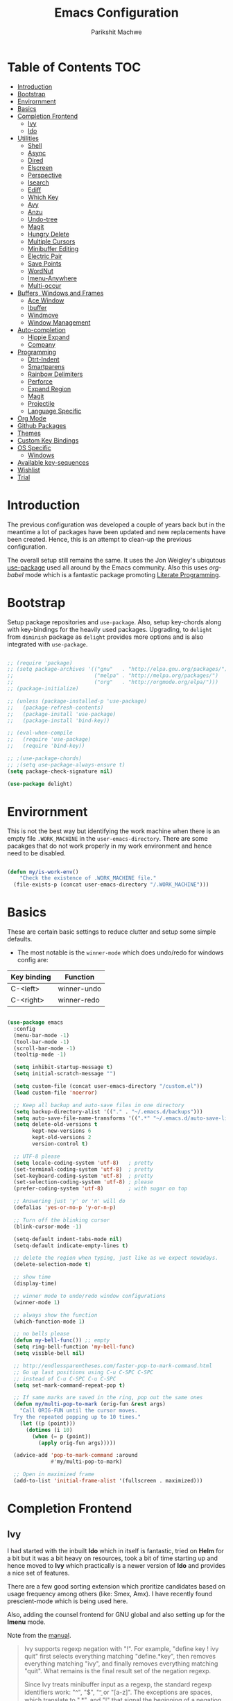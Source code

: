#+TITLE: Emacs Configuration
#+AUTHOR: Parikshit Machwe
#+STARTUP: outline
#+HTML_HEAD: <link rel="stylesheet" type="text/css" href="./style.css">
#+OPTIONS: toc:2

* Table of Contents :TOC:
- [[#introduction][Introduction]]
- [[#bootstrap][Bootstrap]]
- [[#envirornment][Envirornment]]
- [[#basics][Basics]]
- [[#completion-frontend][Completion Frontend]]
  - [[#ivy][Ivy]]
  - [[#ido][Ido]]
- [[#utilities][Utilities]]
  - [[#shell][Shell]]
  - [[#async][Async]]
  - [[#dired][Dired]]
  - [[#elscreen][Elscreen]]
  - [[#perspective][Perspective]]
  - [[#isearch][Isearch]]
  - [[#ediff][Ediff]]
  - [[#which-key][Which Key]]
  - [[#avy][Avy]]
  - [[#anzu][Anzu]]
  - [[#undo-tree][Undo-tree]]
  - [[#magit][Magit]]
  - [[#hungry-delete][Hungry Delete]]
  - [[#multiple-cursors][Multiple Cursors]]
  - [[#minibuffer-editing][Minibuffer Editing]]
  - [[#electric-pair][Electric Pair]]
  - [[#save-points][Save Points]]
  - [[#wordnut][WordNut]]
  - [[#imenu-anywhere][Imenu-Anywhere]]
  - [[#multi-occur][Multi-occur]]
- [[#buffers-windows-and-frames][Buffers, Windows and Frames]]
  - [[#ace-window][Ace Window]]
  - [[#ibuffer][Ibuffer]]
  - [[#windmove][Windmove]]
  - [[#window-management][Window Management]]
- [[#auto-completion][Auto-completion]]
  - [[#hippie-expand][Hippie Expand]]
  - [[#company][Company]]
- [[#programming][Programming]]
  - [[#dtrt-indent][Dtrt-Indent]]
  - [[#smartparens][Smartparens]]
  - [[#rainbow-delimiters][Rainbow Delimiters]]
  - [[#perforce][Perforce]]
  - [[#expand-region][Expand Region]]
  - [[#magit-1][Magit]]
  - [[#projectile][Projectile]]
  - [[#language-specific][Language Specific]]
- [[#org-mode][Org Mode]]
- [[#github-packages][Github Packages]]
- [[#themes][Themes]]
- [[#custom-key-bindings][Custom Key Bindings]]
- [[#os-specific][OS Specific]]
  - [[#windows][Windows]]
- [[#available-key-sequences][Available key-sequences]]
- [[#wishlist][Wishlist]]
- [[#trial][Trial]]

* Introduction

The previous configuration was developed a couple of years back but in
the meantime a lot of packages have been updated and new replacements
have been created. Hence, this is an attempt to clean-up the previous
configuration.

The overall setup still remains the same. It uses the Jon Weigley's ubiqutous
[[https://github.com/jwiegley/use-package][use-package]] used all around by the Emacs community. Also this uses
/org-babel/ mode which is a fantastic package promoting [[https://www.youtube.com/watch?v=dljNabciEGg][Literate
Programming]].


* Bootstrap

Setup package repositories and =use-package=. Also, setup key-chords
along with key-bindings for the heavily used packages. Upgrading, to
=delight= from =diminish= package as =delight= provides more options
and is also integrated with =use-package=.

#+BEGIN_SRC emacs-lisp

  ;; (require 'package)
  ;; (setq package-archives '(("gnu"   . "http://elpa.gnu.org/packages/")
  ;;                          ("melpa" . "http://melpa.org/packages/")
  ;;                          ("org"   . "http://orgmode.org/elpa/")))
  ;; (package-initialize)

  ;; (unless (package-installed-p 'use-package)
  ;;   (package-refresh-contents)
  ;;   (package-install 'use-package)
  ;;   (package-install 'bind-key))

  ;; (eval-when-compile
  ;;   (require 'use-package)
  ;;   (require 'bind-key))

  ;; ;(use-package-chords)
  ;; ;(setq use-package-always-ensure t)
  (setq package-check-signature nil)

  (use-package delight)

#+END_SRC


* Envirornment

This is not the best way but identifying the work machine when there
is an empty file =.WORK_MACHINE= in the =user-emacs-directory=. There
are some pacakges that do not work properly in my work environment and
hence need to be disabled.

#+BEGIN_SRC emacs-lisp

  (defun my/is-work-env()
      "Check the existence of .WORK_MACHINE file."
    (file-exists-p (concat user-emacs-directory "/.WORK_MACHINE")))

#+END_SRC


* Basics

These are certain basic settings to reduce clutter and setup some
simple defaults.

+ The most notable is the =winner-mode= which does undo/redo for
  windows config are:

|-------------+-------------|
| Key binding | Function    |
|-------------+-------------|
| C-<left>    | winner-undo |
| C-<right>   | winner-redo |
|-------------+-------------|

#+BEGIN_SRC emacs-lisp

  (use-package emacs
    :config
    (menu-bar-mode -1)
    (tool-bar-mode -1)
    (scroll-bar-mode -1)
    (tooltip-mode -1)

    (setq inhibit-startup-message t)
    (setq initial-scratch-message "")

    (setq custom-file (concat user-emacs-directory "/custom.el"))
    (load custom-file 'noerror)

    ;; Keep all backup and auto-save files in one directory
    (setq backup-directory-alist '(("." . "~/.emacs.d/backups")))
    (setq auto-save-file-name-transforms '((".*" "~/.emacs.d/auto-save-list/" t)))
    (setq delete-old-versions t
          kept-new-versions 6
          kept-old-versions 2
          version-control t)

    ;; UTF-8 please
    (setq locale-coding-system 'utf-8)   ; pretty
    (set-terminal-coding-system 'utf-8)  ; pretty
    (set-keyboard-coding-system 'utf-8)  ; pretty
    (set-selection-coding-system 'utf-8) ; please
    (prefer-coding-system 'utf-8)        ; with sugar on top

    ;; Answering just 'y' or 'n' will do
    (defalias 'yes-or-no-p 'y-or-n-p)

    ;; Turn off the blinking cursor
    (blink-cursor-mode -1)

    (setq-default indent-tabs-mode nil)
    (setq-default indicate-empty-lines t)

    ;; delete the region when typing, just like as we expect nowadays.
    (delete-selection-mode t)

    ;; show time
    (display-time)

    ;; winner mode to undo/redo window configurations
    (winner-mode 1)

    ;; always show the function
    (which-function-mode 1)

    ;; no bells please
    (defun my-bell-func()) ;; empty
    (setq ring-bell-function 'my-bell-func)
    (setq visible-bell nil)

    ;; http://endlessparentheses.com/faster-pop-to-mark-command.html
    ;; Go up last positions using C-u C-SPC C-SPC
    ;; instead of C-u C-SPC C-u C-SPC
    (setq set-mark-command-repeat-pop t)

    ;; If same marks are saved in the ring, pop out the same ones
    (defun my/multi-pop-to-mark (orig-fun &rest args)
      "Call ORIG-FUN until the cursor moves.
    Try the repeated popping up to 10 times."
      (let ((p (point)))
        (dotimes (i 10)
          (when (= p (point))
            (apply orig-fun args)))))

    (advice-add 'pop-to-mark-command :around
                #'my/multi-pop-to-mark)

    ;; Open in maximized frame
    (add-to-list 'initial-frame-alist '(fullscreen . maximized)))

#+END_SRC


* Completion Frontend

** Ivy

I had started with the inbuilt *Ido* which in itself is fantastic,
tried on *Helm* for a bit but it was a bit heavy on resources, took
a bit of time starting up and hence moved to *Ivy* which practically
is a newer version of *Ido* and provides a nice set of features.

There are a few good sorting extension which proritize candidates
based on usage frequency among others (like: Smex, Amx). I have
recently found prescient-mode which is being used here.

Also, adding the counsel frontend for GNU global and also setting up
for the *Imenu* mode.

Note from the [[https://oremacs.com/swiper/#ivy--regex-plus][manual]].

#+BEGIN_QUOTE

Ivy supports regexp negation with "!". For example, "define key ! ivy quit"
first selects everything matching "define.*key", then removes everything matching
 "ivy", and finally removes everything matching "quit". 
What remains is the final result set of the negation regexp.

Since Ivy treats minibuffer input as a regexp, the standard regexp identifiers work:
 "^", "$", "\b" or "[a-z]". The exceptions are spaces, which translate to ".*", and
 "!" that signal the beginning of a negation group.

#+END_QUOTE

Some useful keybindings when in ivy minibuffer.

|-------------+-------------------------+----------------------------------------------------------------------------------------------------|
| Keybindings | Function                | Comment                                                                                            |
|-------------+-------------------------+----------------------------------------------------------------------------------------------------|
| M-o         | ivy-dispatching-done    | Presents a set of actions on given selection.                                                      |
| C-M-m       | ivy-call                | Completes action without closing minibuffer. Use when going through description of many functions. |
| M-i         | ivy-insert-current      | ??                                                                                                 |
| M-j         | ivy-yank-work           | Yanks the current sub-word at point.                                                               |
| S-SPC       | ivy-restrict-to-matches | Reduce candidates to current selection and can continue.                                           |
| M-w         | ivy-kill-ring-save      | Copy the current selection to kill-ring.                                                           |
| C-c C-o     | ivy-occur               | Saves the current candidates to a new buffer and exits completion.                                 |
|-------------+-------------------------+----------------------------------------------------------------------------------------------------|

*TODO*: Setup ivy-actions to specific commands.

#+BEGIN_SRC emacs-lisp
  ;; recentf
  (use-package recentf
    :config
    (recentf-mode t)
    (setq recentf-max-saved-items 50))

  ;; Ivy
  (use-package ivy
    :disabled t
    :bind(("C-c C-r" . ivy-resume)
          ("C-c <down>" . ivy-push-view)
          ("C-c <up>" . ivy-pop-view))
    :config
    (ivy-mode 1)
    (setq ivy-count-format "(%d/%d) ")
    (setq ivy-use-virtual-buffers t)
    (setq ivy-extra-directories nil) ;; do not show ../  and ./
    (setq ivy-initial-inputs-alist nil)
    (setq ivy-re-builders-alist
          '((swiper . ivy--regex-plus)
            (t . ivy--regex-fuzzy)))
    :delight ivy-mode)

  (use-package swiper
    :disabled t
    :requires ivy
    :after ivy
    :bind("M-s i" . swiper))

  (use-package counsel
    :disabled t
    :requires ivy
    :after ivy
    :bind(("M-x" . counsel-M-x)
          ("C-x C-f" . counsel-find-file)
          ("M-j" . counsel-find-file)
          ("M-J" . find-file-other-window)
          ("M-o" . ivy-switch-buffer)
          ("M-O" . counsel-switch-buffer-other-window)
          ("M-y" . counsel-yank-pop)
          ("C-c h f" . counsel-describe-function)
          ("C-c h v" . counsel-describe-variable)
          ("C-c h i" . counsel-info-lookup-symbol)
          ("C-c h u" . counsel-unicode-char)
          ("C-c /" . counsel-imenu)
          ("C-c ." . counsel-bookmark)
          ("C-x C-r" . counsel-recentf)
          :map read-expression-map
          ("C-r" . counsel-expression-history)))

  ;; counsel-gtags on MELPA now
  (use-package counsel-gtags
    :requires counsel
    :hook (c-mode c++-mode)
    :bind (("M-." . counsel-gtags-dwim)
           ("M-*" . counsel-gtags-go-backwards))
    :delight 'counsel-gtags-mode)

  (use-package prescient
    :custom
    (prescient-history-length 50)
    (prescient-save-file "~/.emacs.d/prescient-items")
    (prescient-filter-method '(fuzzy initialism regexp))
    :config
    (prescient-persist-mode 1))

  (use-package ivy-prescient
    :disabled t
    :after (prescient ivy)
    :custom
    (ivy-prescient-sort-commands
     '(:not swiper ivy-switch-buffer counsel-switch-buffer))
    (ivy-prescient-retain-classic-highlighting t)
    (ivy-prescient-enable-filtering t)
    (ivy-prescient-enable-sorting t)
    :config
    (ivy-prescient-mode 1))

  (use-package ivy-posframe
    :disabled t
    :requires ivy
    :after ivy
    :custom
    (ivy-posframe-parameters
     '((left-fringe . 2)
       (right-fringe . 2)
       (internal-border-width . 2)))
    (ivy-posframe-height-alist
     '((swiper . 15)
       (swiper-isearch . 15)
       (t . 10)))
    :config
    (setq ivy-posframe-display-functions-alist
          '((swiper . nil)
            (t . ivy-posframe-display-at-window-center)))
    ;; posframe misses the default font sometimes
    ;; so set is explicitly but this will still not work
    ;; when the font is changed interactively, need to
    ;; check and add a hook.
    (setq ivy-posframe-font (elt (query-font (face-attribute 'default :font)) 0))
    (ivy-posframe-mode 1)
    :delight ivy-posframe-mode)

  (use-package ivy-rich
    :disabled t
    :requires ivy
    :ensure t
    :custom
    (ivy-rich-path-style 'abbreviate)
    :config
    (setcdr (assq t ivy-format-functions-alist)
            #'ivy-format-function-line)
    (ivy-rich-mode 1))

   (use-package icomplete
     :config
     (icomplete-mode 1))
#+END_SRC

** Ido

=Ivy= does not seem to work well with =persp-mode= and also does not
provide any great usable feature over =ido-mode=. Hence, going back to
=ido-mode= for now.

#+BEGIN_SRC emacs-lisp
  (use-package ido
    :config
    (ido-mode t)
    (ido-everywhere 1)
    (setq ido-show-dot-for-dired t)       ; pwd as first candidate
    (setq ido-enable-dot-prefix t)        ; show hidden files when . entered

    (defun pm/ido-kill-ring()
      "Show the kill-ring through ido interface."
      (interactive)
      (let (orig-sep ido-separator)
        (setq ido-separator "\n....\n")
        (insert
         (completing-read "Yank: " kill-ring nil t))
        (setq ido-separator orig-sep)))

    (defun pm/recentf()
      "Show the recentf files through ido interface."
      (interactive)
      (let ((orig-sep ido-separator)
            (files (mapcar 'abbreviate-file-name recentf-list)))
        (find-file
         (completing-read "Open recent file: " files nil t))))

    :bind (("C-x C-f" . ido-find-file)
           ("M-j"     . ido-find-file)
           ("C-x b"   . ido-switch-buffer)
           ("M-o"     . ido-switch-buffer)
           ("M-y"     . pm/ido-kill-ring)
           ("C-x C-r" . pm/recentf)))

  (use-package ido-vertical-mode
    :config
    (ido-vertical-mode 1)
    (setq ido-vertical-show-count t)
    (setq ido-vertical-define-keys 'C-n-C-p-up-and-down))

  (use-package ido-completing-read+
    :after ido
    :config
    (ido-ubiquitous-mode 1))

  ;; Note - have flx and flx-ido after ido-vertical-mode
  ;; otherwise it does not get activated
  (use-package flx)

  (use-package flx-ido
    :requires (flx ido)
    :config
    (flx-ido-mode 1)
    (setq ido-enable-flex-matching t))

  (use-package smex
    :bind(("M-x" . smex)
          ("M-X" . smex-major-mode-commands))
    :config
    (smex-initialize))

  (use-package idomenu
    :requires ido
    :bind ("C-c /" . idomenu))

  ;; Fallback
  (require 'icomplete)
  (icomplete-mode 1)

#+END_SRC


* Utilities

** Shell

With Emacs 25, a new shell opens up in another window messing up the
existing window configuration. The following advice fixes this. ([[https://stackoverflow.com/questions/40301732/m-x-shell-open-shell-in-other-windows][SO]])

Also, adding a simple function to open a shell with a unique /buffer-name/
everytime but ask for a name when universal argument is supplied.


#+BEGIN_SRC emacs-lisp

  (use-package shell
    :config
    ;; -i gets alias definitions from .bash_profile
    (setq shell-command-switch "-ic")

    (defun shell-same-window-advice (orig-fn &optional buffer)
      "Advice to make `shell' reuse the current window. Intended as :around advice."
      (let* ((buffer-regexp
              (regexp-quote
               (cond ((bufferp buffer)  (buffer-name buffer))
                     ((stringp buffer)  buffer)
                     (:else             "*shell*"))))
             (display-buffer-alist
              (cons `(,buffer-regexp display-buffer-same-window)
                    display-buffer-alist)))
        (funcall orig-fn buffer)))

    (advice-add 'shell :around #'shell-same-window-advice)

    (defun pm/shell (&optional name)
      "Open a new shell everytime with unique buffer-name.
  With universal arg, provide a name which will be made unique."
      (interactive
       (if current-prefix-arg
           (list (read-string "Shell name: "))
         (list "shell")))
      (shell (generate-new-buffer-name name)))

    ;; Use Git Bash as shell on Windows.
    (defvar win-git-path "C:/Program Files/Git"
      "Git executable path on Windows.")
    (require 'f)
    (when (and (equal system-type 'windows-nt)
               (file-exists-p win-git-path))
      (setq explicit-shell-file-name
            (f-join win-git-path "bin/bash.exe"))
      (setq shell-file-name explicit-shell-file-name)
      (add-to-list 'exec-path (f-join win-git-path "bin")))

    (defun pm/shell-command-on-current-file (cmd)
      "Shell script/command CMD on current file."
      (interactive "sCommand: ")
      (shell-command
       (format "%s %s" cmd (shell-quote-argument (buffer-file-name)))))

    :bind (("<f5>" . pm/shell)
           ("C-! C-!" . pm/shell-command-on-current-file)
           :map shell-mode-map
           ("C-j" . comint-send-input)))
#+END_SRC
** Async

This package provides APIs for asynchronous processing.

#+BEGIN_SRC emacs-lisp

    (use-package async
      :demand t
      :init
      (async-bytecomp-package-mode 1))

#+END_SRC

** Dired

Setting up dired to group directories upfront and also sort the files by
modification time, by default.

*Tip*: Use 'h' key in the dired buffer to go to the /help/ section which
has tons of useful dired features.

#+BEGIN_SRC emacs-lisp

  (use-package dired
    :config
    (setq dired-recursive-copies 'always)
    (setq dired-recursive-deletes 'always)
    (setq dired-isearch-filenames 'dwim)
    (setq delete-by-moving-to-trash t)
    ;(setq dired-listing-switches "-altr --group-directories-first")
    (setq dired-dwim-target t)
    :hook (dired-mode . hl-line-mode))

  (use-package dired-async
    :after (dired async)
    :config
    (dired-async-mode 1))

  (use-package wdired
    :after dired
    :commands (wdired-mode
               wdired-change-to-wdired-mode)
    :custom
    (wdired-allow-to-change-permissions t)
    (wdired-create-parent-directories t))

  (use-package dired-subtree
    :after dired
    :bind (:map dired-mode-map
                ("<tab>" . dired-subtree-toggle)
                ("<C-tab>" . dired-subtree-cycle)
                ("<S-tab>" . dired-subtree-remove)))

#+END_SRC
** Elscreen

Elscreen has similar behaviour and usage as the tmux/screen command
and hence is more intuitive. There are other packages which offer more
like eyebrowse, perspective and workgroups.

Update - Trying out =perspective= as it also allows separate buffer list.

#+BEGIN_SRC emacs-lisp

  (use-package elscreen
    :disabled t
    :config
    (setq elscreen-display-tab t)
    (elscreen-start))

  ;; Not working well with ivy-switch-buffer
  ;; and other commands.
  (use-package elscreen-buffer-group
    :disabled
    :after elscreen)

#+END_SRC
** Perspective

[[https://github.com/nex3/perspective-el][Perspective]] has an advantage over other similar packages like
=elscreen=, =eyebrowse= that it keeps separate buffer list. However,
=ivy= has some issues and it does not filter the buffers for each
perspective [[https://github.com/abo-abo/swiper/issues/1991][here]]. Hence, using the workaround suggested to use a
separate function to achieve this.

#+BEGIN_SRC emacs-lisp

  (use-package perspective
    :init
    (persp-mode)
    (defun my/persp-switch-to-buffer()
      (interactive)
      (completing-read "Switch to buffer: " (remove nil (mapcar 'buffer-name (persp-buffers (persp-curr))))))
    :custom
    (persp-mode-prefix-key (kbd "C-."))
    :config
    (define-key perspective-map (kbd ".") 'my/persp-switch-to-buffer))

#+END_SRC
** Isearch

Treat SPC as * similar to ivy in normal isearch. Use M-SPC to go back
to normal behaviour.

*TIP*: Use =M-s .= to select symbol at point in isearch (similar to =*= in vim).

#+BEGIN_SRC emacs-lisp
  (use-package isearch
    :config
    (setq search-whitespace-regexp ".*")
    (setq isearch-lax-whitespace t)
    (setq isearch-regexp-lax-whitespace t)
    :bind (("C-s" . isearch-forward-regexp)
           ("C-r" . isearch-backward-regexp)
           ("C-M-s" . isearch-forward)
           ("C-M-r" . isearch-backward)))

#+END_SRC

** Ediff

Some sane defaults for Ediff mode. Taken from [[http://oremacs.com/2015/01/17/setting-up-ediff/][here]].

#+BEGIN_SRC emacs-lisp

  (use-package emacs
    :config
    (defmacro csetq (variable value)
      `(funcall (or (get ',variable 'custom-set)
                    'set-default)
                ',variable ,value))
    (csetq ediff-window-setup-function 'ediff-setup-windows-plain)
    (csetq ediff-split-window-function 'split-window-horizontally)
    (csetq ediff-diff-options "-w")
    (add-hook 'ediff-after-quit-hook-internal 'winner-undo))

#+END_SRC

** Which Key

Nice suggestions for key completions in the minibuffer.

#+BEGIN_SRC emacs-lisp

  ;; which-key
  (use-package which-key
    :config
    (which-key-mode)
    :delight)

#+END_SRC

** Avy

#+BEGIN_SRC emacs-lisp

  (use-package avy
    :bind (("C-;" . avy-goto-word-1)
           ("C-:" . avy-goto-char)
           ("M-g g" . avy-goto-line)
           ("C-'" . avy-isearch)))

#+END_SRC

** Anzu

Display total matches information in the mode-line in various search
modes.

#+BEGIN_SRC emacs-lisp

  ;; Anzu
  (use-package anzu
    :init
    (global-anzu-mode +1)
    (global-set-key [remap query-replace] 'anzu-query-replace)
    (global-set-key [remap query-replace-regexp] 'anzu-query-replace-regexp)
    :delight)
#+END_SRC

** Undo-tree

#+BEGIN_SRC emacs-lisp

  (use-package undo-tree
    :config
    (setq global-undo-tree-mode t)
    (setq undo-tree-visualizer-diff t))

#+END_SRC

** Magit

Magit is the best package to work with Git. 

#+BEGIN_SRC emacs-lisp
  ;; Magit

  (use-package magit
    :bind ("<f6>" . magit-status))

#+END_SRC

** Hungry Delete
   
#+BEGIN_SRC emacs-lisp

  (use-package hungry-delete
    :config
    (global-hungry-delete-mode))

#+END_SRC

** Multiple Cursors

#+BEGIN_SRC emacs-lisp

  (use-package multiple-cursors
    :bind (("C-S-c C-S-c" . mc/edit-lines)
           ("C->" . mc/mark-next-like-this)
           ("C-<" . mc/mark-previous-like-this)
           ("C-c C-<" . mc/mark-all-like-this)
           ("C-c C-SPC" . set-rectangular-region-anchor)))

#+END_SRC

** Minibuffer Editing

This package enables editing minibuffer contents in a separate buffer
of its own. It adds the keybinding =C-M-e= to achieve this.

#+BEGIN_SRC emacs-lisp

  (use-package miniedit
    :commands minibuffer-edit
    :init (miniedit-install))

#+END_SRC

** Electric Pair

Add a matching closing bracket when an opening bracket is
inserted. This is nice but does not work well together with =smartparens=.

#+BEGIN_SRC emacs-lisp

  (use-package elec-pair
    :disabled
    :hook (prog-mode . electric-pair-mode)
    :config
    (setq electric-pair-pairs
          '(
            (?\" . ?\")
            (?\{ . ?\}))))
#+END_SRC

** Save Points
Remember last point where the file was closed.

#+BEGIN_SRC emacs-lisp

  (use-package saveplace
    :custom
    (save-place-file "~/.emacs.d/saveplace")
    :config
    (save-place-mode 1))

#+END_SRC
** WordNut

A utility to get word meanings/synonyms inside of emacs. Uses
[[https://wordnet.princeton.edu/download/current-version#win][WordNet]] as backend and it needs to be installed.

#+BEGIN_SRC emacs-lisp

  (use-package wordnut
    :config
    (when (eq system-type 'windows-nt)
      (setq wordnut-cmd "c:/Program Files (x86)/WordNet/2.1/bin/wn.exe")))

#+END_SRC
** Imenu-Anywhere

#+BEGIN_SRC emacs-lisp

  (use-package imenu-anywhere
    :bind ("C-c C-/" . imenu-anywhere))

#+END_SRC

** Multi-occur

=multi-occur= asks for the =buffers= to search for every time which is
a bit inconvinient. Hence, a utility from [[https://www.masteringemacs.org/article/searching-buffers-occur-mode][Mastering Emacs]] to search on
all open buffers of current major mode.

#+BEGIN_SRC emacs-lisp

  (use-package replace
    :config

    (eval-when-compile
      (require 'cl))

    (defun get-buffers-matching-mode (mode)
      "Returns a list of buffers where their major-mode is equal to MODE"
      (let ((buffer-mode-matches '()))
        (dolist (buf (buffer-list))
          (with-current-buffer buf
            (if (eq mode major-mode)
                (add-to-list 'buffer-mode-matches buf))))
        buffer-mode-matches))

    (defun multi-occur-in-this-mode ()
      "Show all lines matching REGEXP in buffers with this major mode."
      (interactive)
      (multi-occur
       (get-buffers-matching-mode major-mode)
       (car (occur-read-primary-args))))

    :bind ("M-s O" . multi-occur-in-this-mode))
#+END_SRC


* Buffers, Windows and Frames

This section setups up packages and options to help with buffer, window, frame
and file management.

** Ace Window

#+BEGIN_SRC emacs-lisp

  (use-package ace-window
    :custom
    (aw-keys '(?a ?s ?d ?f ?g ?h ?j ?k ?l))
    (aw-dispatch-alist
     '((?s aw-swap-window "Swap Windows")
       (?2 aw-split-window-vert "Split Window Vertically")
       (?3 aw-split-window-horz "Split Window Horizontally")
       (?? aw-show-dispatch-help)))
    :config
    (ace-window-display-mode 1)
    :bind ("C-o" . ace-window))

#+END_SRC

** Ibuffer

#+BEGIN_SRC emacs-lisp

  (use-package ibuffer
    :bind ("C-x C-b" . ibuffer-other-window)
    :config
    (setq ibuffer-saved-filter-groups
          (quote (("mygroups"
                   ("dired" (mode . dired-mode))
                   ("perl" (mode . cperl-mode))
                   ("erc" (mode . erc-mode))
                   ("planner" (or
                               (name . "^\\*Calendar\\*$")
                               (name . "^diary$")
                               (mode . muse-mode)))
                   ("emacs" (or
                             (name . "^\\*scratch\\*$")
                             (name . "^\\*Messages\\*$")))
                   ("gnus" (or
                            (mode . message-mode)
                            (mode . bbdb-mode)
                            (mode . mail-mode)
                            (mode . gnus-group-mode)
                            (mode . gnus-summary-mode)
                            (mode . gnus-article-mode)
                            (name . "^\\.bbdb$")
                            (name . "^\\.newsrc-dribble")))))))
    (setq ibuffer-expert t)
    (add-hook 'ibuffer-mode-hook
              '(lambda ()
                 (ibuffer-auto-mode 1)
                 (ibuffer-switch-to-saved-filter-groups "mygroups"))))
#+END_SRC

** Windmove

#+BEGIN_SRC emacs-lisp

  (use-package windmove
    :bind (("C-x <up>" . windmove-up)
           ("C-x <down>" . windmove-down)
           ("C-x <left>" . windmove-left)
           ("C-x <right>" . windmove-right)))

#+END_SRC

** Window Management

For all the special windows, specify a location on the frame for
better management. The configuration is inspired from [[https://protesilaos.com/dotemacs/#h:12591f89-eeea-4b12-93e8-9293504e5a12][here]].

#+BEGIN_SRC emacs-lisp

  (use-package window
    :init
    (setq display-buffer-alist
          '(
            ("\\*\\(Backtrace\\|Warnings\\|Compile-Log\\|Messages\\|grep\\)\\*"
             (display-buffer-in-side-window)
             (window-height . 0.25)
             (side . bottom)
             (slot . 1)
             (window-parameters . ((no-other-window . t))))
            (".*\\*Completions.*"
             (display-buffer-in-side-window)
             (window-height . 0.16)
             (side . bottom)
             (slot . 0)
             (window-parameters . ((no-other-window . t))))
            ("\\*e?shell.*"
             (display-buffer-in-side-window)
             (window-height . 0.25)
             (side . bottom)
             (slot . 0))
            ;; left side window
            ("\\*Help.*"
             (display-buffer-in-side-window)
             (window-width . 0.50)       ; See the :hook
             (side . right)
             (slot . 0)
             (window-parameters . ((no-other-window . t))))
            ("\\*Custom.*"
             (display-buffer-in-side-window)
             (window-width . 0.50)
             (side . right)
             (slot . 1))))
    (setq window-combination-resize t)
    (setq even-window-sizes 'height-only)
    (setq window-sides-vertical nil)
    :hook ((help-mode . visual-line-mode)
           (custom-mode . visual-line-mode)))

  (defun pm/display-current-buffer-in-floating-frame ()
    "Display the buffer in a separate frame."
    (interactive)
    (make-frame '((name . "floating-frame")
                  (minibuffer . nil)
                  (windows . x))))

#+END_SRC


* Auto-completion

** Hippie Expand

#+BEGIN_SRC emacs-lisp

  ;; hippie-expand
  (use-package hippie-exp
    :bind ("M-/" . hippie-expand)
    :init
    (setq hippie-expand-try-functions-list
          '(try-expand-dabbrev
            try-expand-dabbrev-all-buffers
            try-expand-dabbrev-from-kill
            try-complete-file-name-partially
            try-complete-file-name
            try-expand-all-abbrevs
            try-expand-list
            try-expand-line
            try-complete-lisp-symbol-partially
            try-complete-lisp-symbol)))

#+END_SRC

** Company

Trying out company mode.

#+BEGIN_SRC emacs-lisp

  (use-package company
    :custom
    (company-idle-delay 0)
    (company-minimum-prefix-length 2)
    (company-tooltip-align-annotations t)
    (company-show-numbers t)
    (company-transformers
     '(company-sort-by-backend-importance
       company-sort-prefer-same-case-prefix
       company-sort-by-occurrence))
    :config
    (company-tng-configure-default)
    :hook (after-init . global-company-mode))

  (use-package company-prescient
    :requires (company prescient))

  (use-package company-shell
    :requires company
    :config
    (add-to-list 'company-backends '(company-shell company-shell-env)))

#+END_SRC


* Programming

** Dtrt-Indent
#+BEGIN_SRC emacs-lisp

  (use-package dtrt-indent
    :hook (prog-mode . dtrt-indent-mode)
    :config
    (dtrt-indent-mode t)
    (setq dtrt-indent-verbosity 0)
    :delight)

#+END_SRC

** Smartparens

#+BEGIN_SRC emacs-lisp
  ;; Smart Parens

  (use-package smartparens
    :hook (prog-mode . smartparens-mode)
    :config
    (smartparens-mode t)
    (require 'smartparens-config)
    ;; when you press RET, the curly braces automatically
    ;; add another newline
    (sp-with-modes '(c-mode c++-mode)
                   (sp-local-pair "{" nil :post-handlers '(("||\n[i]" "RET")))
                   (sp-local-pair "/*" "*/" :post-handlers '((" | " "SPC")
                                                             ("* ||\n[i]" "RET")))))

#+END_SRC

** Rainbow Delimiters

#+BEGIN_SRC emacs-lisp

  (use-package rainbow-delimiters
    :hook (prog-mode . rainbow-delimiters-mode)
    :config
    (rainbow-delimiters-mode))

#+END_SRC

** Perforce

Install this package only in work environment.

#+BEGIN_SRC emacs-lisp

  (use-package p4
    :if (my/is-work-env)
    :hook prog-mode)

#+END_SRC

** Expand Region

#+BEGIN_SRC emacs-lisp
  ;; expand region

  (use-package expand-region
    :bind (("C-=" . er/expand-region)
           ("C-c = -" . er/contract-region)
           ("C-c = =" . er/mark-symbol)
           ("C-c = f" . er/mark-defun)))

#+END_SRC

** Magit

Magit is the best package to work with Git. 

#+BEGIN_SRC emacs-lisp
  ;; Magit

  (use-package magit
    :bind ("<f6>" . magit-status))

#+END_SRC

** Projectile

Projectile is a project interaction library for Emacs. 
Its goal is to provide a nice set of features operating on a project level.

#+BEGIN_SRC emacs-lisp

  ;; projectile
  (use-package projectile
    :bind-keymap
    ("C-c p" . projectile-command-map)
    :config
    (projectile-mode 1)
    (setq projectile-completion-system 'ido)
    :delight '(:eval (concat " " (projectile-project-name))))

  (use-package counsel-projectile
    :requires (counsel projectile)
    :config
    (counsel-projectile-mode 1))

#+END_SRC

** Language Specific

 These are some general settings for various programming languages.

 #+BEGIN_SRC emacs-lisp

   (use-package emacs
     :init

     (defun my/common-prog-settings()
       "Setup common settings for all programming."
       (when window-system (linum-mode 1))
       (local-set-key (kbd "RET") 'newline-and-indent)
       (subword-mode 1)
       (setq-default indent-tabs-mode nil)
       (setq compilation-scroll-output t))

     (defun my/c-prog-settings()
       "Specific settings for C/C++."
       (setq-default c-default-style "stroustrup"
                     c-basic-offset 2)
       (add-to-list 'auto-mode-alist '("\\.h\\'" . c++-mode))
       (add-to-list 'auto-mode-alist '("\\.cxx\\'" . c++-mode))
       (add-to-list 'auto-mode-alist '("\\.cxx\\'" . prog-mode))
       ;; Flycheck
       (setq flycheck-gcc-language-standard "c++11")
       (setq flycheck-clang-language-standard "c++11")
       ;; Avoid indentation at namespace
       (defconst my-cc-style
         '("cc-mode"
           (c-offsets-alist . ((innamespace . [0])))))

       (c-add-style "my-cc-mode" my-cc-style)
       (hs-minor-mode))

     (defun my/elisp-prog-settings()
       "Specific settings for Elisp."
       (require 'smartparens-config)
       (sp-use-smartparens-bindings)
       (smartparens-strict-mode)
       (prettify-symbols-mode))

     (defun my/python-prog-settings()
       "Specific settings for Python."
       (elpy-enable)
       (elpy-mode 1)
       (setq-default python-indent-offset 4))
      ; (highlight-indentation-mode)
       ;(fci-mode 1))

     :hook ((prog-mode       . my/common-prog-settings)
            (c-mode          . my/c-prog-settings)
            (c++-mode        . my/c-prog-settings)
            (emacs-lisp-mode . my/elisp-prog-settings)
            (python-mode     . my/python-prog-settings)))
 #+END_SRC


* Org Mode

Other than the usual settings, adding a package =toc-org= to export a
table of contents for Github. Minimally, add a headline with the tag
=:TOC:= to generate the table of contents.

#+BEGIN_SRC emacs-lisp

  (use-package org
    :config
    (setq org-src-window-setup 'current-window)
    (setq org-indent-mode t)
    (setq org-use-sub-superscripts nil)
    (setq org-directory "~/org")
    (setq org-agenda-files '("~/org"))
    (org-babel-do-load-languages
     'org-babel-load-languages
     '((python . t)
       (emacs-lisp . t)
       (shell . t)))
    (setq org-confirm-babel-evaluate nil) ;; Always evaluate
    (setq org-src-fontify-natively t) ;; Beautify within code blocks
    (setq org-src-tab-acts-natively t)
    (setq org-default-notes-file (concat org-directory "/notes.org"))
    (setq org-refile-targets '((org-agenda-files . (:maxlevel . 6))))
    (setq org-structure-template-alist
     '(("s" "#+BEGIN_SRC\n?\n#+END_SRC")
       ("E" "#+BEGIN_SRC emacs-lisp\n?\n#+END_SRC")
       ("e" "#+BEGIN_EXAMPLE\n?\n#+END_EXAMPLE")
       ("q" "#+BEGIN_QUOTE\n?\n#+END_QUOTE")
       ("v" "#+BEGIN_VERSE\n?\n#+END_VERSE")
       ("V" "#+BEGIN_VERBATIM\n?\n#+END_VERBATIM")
       ("c" "#+BEGIN_CENTER\n?\n#+END_CENTER")
       ("C" "#+BEGIN_COMMENT\n?\n#+END_COMMENT")
       ("I" "#+INCLUDE: %file ?")))
    (custom-set-faces
     '(org-level-1 ((t (:inherit outline-1 :height 1.20))))
     '(org-level-2 ((t (:inherit outline-2 :height 1.15))))
     '(org-level-3 ((t (:inherit outline-3 :height 1.10))))
     '(org-level-4 ((t (:inherit outline-4 :height 1.05))))
     '(org-document-title ((t (:underline t :weight bold :height 1.3)))))
    :bind (("C-c l" . org-store-link)
           ("C-c a" . org-agenda)
           ("C-c c" . org-capture)))

  (use-package htmlize
    :after org
    :hook org-mode)

  (use-package org-tree-slide
    :requires org
    :hook org-mode
    :bind (:map org-mode-map
                ("[f8]" . org-tree-slide-mode)
                ("[S-f8]" . org-tree-slide-skip-done)))

  (use-package org-bullets
    :disabled
    :after org
    :hook (org-mode . org-bullets-mode)
    :if window-system)

  (use-package toc-org
    :hook (org-mode . toc-org-mode))

  (use-package emacs
    :hook (org-mode . (lambda ()
                        (turn-on-auto-fill)
                        (org-indent-mode t)
                        (setq adaptive-fill-mode t))))

#+END_SRC


* Github Packages

Some packages are not available on MELPA etc, so the following setup
using =quelpa= is used to install those.

I wanted to write a ivy/counsel interface to =cscope= as it is used at
work but now found that this is already available on [[https://github.com/Raphus-cucullatus/ivy-cscope.el][github]].

#+BEGIN_SRC emacs-lisp

  ;; quelpa
  (use-package quelpa
    :disabled t
    :init
    ;; Do not upgrade during init
    (setq quelpa-self-upgrade-p nil)
    (setq quelpa-update-melpa-p nil)
    (setq quelpa-checkout-melpa-p nil)
    :config
    (unless (require 'quelpa nil t)
      (with-temp-buffer
        (url-insert-file-contents "https://raw.github.com/quelpa/quelpa/master/bootstrap.el")
        (eval-buffer))))

  ;; ivy-cscope
  ;; (when (require 'ivy nil 'noerror)
  ;;   (quelpa '(ivy-cscope :repo "raphus-cucullatus/ivy-cscope.el" :fetcher github)))

  ;; ;; ivy-cscope setup
  ;; (when (require 'ivy-cscope nil 'noerror)
  ;;   (define-key (make-keymap) (kbd "C-c s") ivy-cscope-command-map))

#+END_SRC


* Themes

Using the themes and modeline from doom. Using the =modus-operandi=
theme as default now due to much cleaner and pleasing colours and also
using the =telephone-line= modeline which is configured well with the
=modus-operandi= theme.

#+BEGIN_SRC emacs-lisp

  (use-package doom-themes
    :disabled t
    :config
    ;; Global settings (defaults)
    (setq doom-themes-enable-bold t    ; if nil, bold is universally disabled
          doom-themes-enable-italic t) ; if nil, italics is universally disabled
    (load-theme 'doom-one t)
    ;; Corrects (and improves) org-mode's native fontification.
    (doom-themes-org-config))

  (use-package doom-modeline
    :disabled t
    :if (not (my/is-work-env))
    :hook (after-init . doom-modeline-mode))

  (use-package modus-operandi-theme
    :config
    (load-theme 'modus-operandi t))

  (use-package telephone-line
    :requires modus-operandi-theme
    :init
    (telephone-line-mode t))

#+END_SRC


* Custom Key Bindings

This section includes some custom keybindings for useful functions.

#+BEGIN_SRC emacs-lisp

  (use-package emacs
    :bind (("C-h" . backward-delete-char)
           ("M-h" . backward-kill-word)
           ("S-<f5>" . eshell)
           ("C-c M-!" . eshell-command)
           ("M-k" . kill-buffer-and-window)
           ("M-K" . kill-buffer)
           ("C-c ," . highlight-symbol-at-point)
           ("C-c C-," . unhighlight-regexp)
           ("C-?" . help-map)
           ("C-M-o" . mode-line-other-window)))

#+END_SRC


* OS Specific


** Windows

#+BEGIN_SRC emacs-lisp

  (use-package emacs
    :if (or (string-equal system-type "windows-nt")
            (string-equal system-type "ms-dos"))
    :config
    (setq default-directory (getenv "HOME"))
    (setq w32-get-true-file-attributes nil)
    (message "Setting up options for %s" system-type)
    (remove-hook 'find-file-hooks 'vc-find-file-hook))

#+END_SRC


* Available key-sequences

The default keybindings are generally not that useful, so these could be used for more frequent commands.

|------------------+--------------------+---------------------------|
| Keybinding       | Current Function   | Potential Fucntion        |
|------------------+--------------------+---------------------------|
| M-c              | Capitalize word    |                           |
| C-i              | Insert tab         |                           |
| M-i              | Insert tab         |                           |
| C-c b            | counsel-bookmark   |                           |
| C-c p            | projectile key-map |                           |
| C-c a            | org-agenda         |                           |
| C-c l            | org-store link     |                           |
| C-c c            | org-capture        |                           |
| C-c except above | Undefined          | This is a good collection |
|------------------+--------------------+---------------------------|


* Wishlist

These are some of the packages that need to be looked at and configured.

+ Centaur Tabs
+ LSP Mode especially for C++ (company-lsp)


* Trial

Trying out some packages.

#+BEGIN_SRC emacs-lisp

  (use-package isearch-dabbrev
    :ensure t
    :bind (:map isearch-mode-map
                ("<tab>" . isearch-dabbrev-expand)))

  (use-package isearch-project
    :disabled)

#+END_SRC

